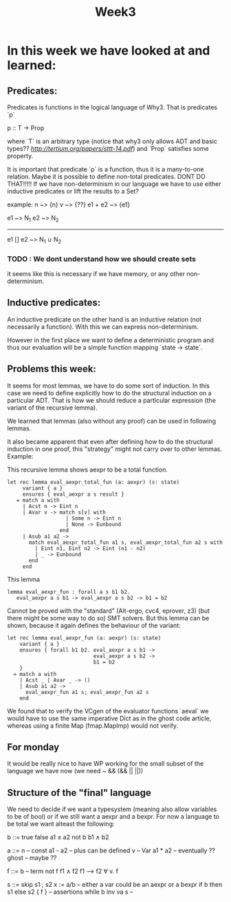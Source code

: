 #+title: Week3

* In this week we have looked at and learned:

** Predicates:
Predicates is functions in the logical language of Why3.
That is predicates `p`

p :: T -> Prop

where `T` is an arbitrary type (notice that why3 only allows ADT and basic types?? [[Let's Verify This][http://tertium.org/papers/sttt-14.pdf]])
and `Prop` satisfies some property.

It is important that predicate `p` is a function, thus it is a many-to-one relation.
Maybe it is possible to define non-total predicates. DONT DO THAT!!!!!
If we have non-determinism in our language we have to use either inductive predicates or lift the
results to a Set?

example: n ~> {n}
         v ~> {??}
        e1 + e2 ~> {e1}

e1 ~> N_1  e2 ~> N_2
------------------------------------
e1 [] e2 ~> N_1 ∪ N_2


*** TODO : We dont understand how we should create sets

it seems like this is necessary if we have memory, or any other non-determinism.

** Inductive predicates:

An inductive predicate on the other hand is an inductive relation (not necessarily a function). With this we can
express non-determinism.

However in the first place we want to define a deterministic
program and thus our evaluation will be a simple function
mapping `state -> state`.


** Problems this week:

It seems for most lemmas, we have to do some sort of induction. In this case we need to define explicitly how to do the structural induction on a particular ADT. That is how we should reduce a particular expression (the variant of the recursive lemma).

We learned that lemmas (also without any proof) can be used in following lemmas.

It also became apparent that even after defining how to do the structural induction in one proof, this "strategy" might not carry over to other lemmas.
Example:

This recursive lemma shows aexpr to be a total function.
#+begin_src
  let rec lemma eval_aexpr_total_fun (a: aexpr) (s: state)
       variant { a }
       ensures { eval_aexpr a s result }
     = match a with
       | Acst n -> Eint n
       | Avar v -> match s[v] with
                     | Some n -> Eint n
                     | None -> Eunbound
                   end
       | Asub a1 a2 ->
         match eval_aexpr_total_fun a1 s, eval_aexpr_total_fun a2 s with
           | Eint n1, Eint n2 -> Eint (n1 - n2)
           | _ -> Eunbound
         end
       end
#+end_src
This lemma
#+begin_src
  lemma eval_aexpr_fun : forall a s b1 b2.
     eval_aexpr a s b1 -> eval_aexpr a s b2 -> b1 = b2
#+end_src
Cannot be proved with the "standard" (Alt-ergo, cvc4, eprover, z3) (but there might be some way to do so) SMT solvers.
But this lemma can be shown, because it again defines the behaviour of the variant:
#+begin_src
  let rec lemma eval_aexpr_fun (a: aexpr) (s: state)
      variant { a }
      ensures { forall b1 b2. eval_aexpr a s b1 ->
                              eval_aexpr a s b2 ->
                              b1 = b2
      }
    = match a with
      | Acst _ | Avar _ -> ()
      | Asub a1 a2 ->
        eval_aexpr_fun a1 s; eval_aexpr_fun a2 s
      end
#+end_src

We found that to verify the VCgen of the evaluator functions
`aeval` we would have to use the same imperative Dict as in the ghost code article, whereas using a finite Map (fmap.MapImp) would not verify.


** For monday
It would be really nice to have WP working for the small subset of the language we have now (we need ~ && (&& || ||))


** Structure of the "final" language

We need to decide if we want a typesystem (meaning also allow variables to be of bool)
or if we still want a aexpr and a bexpr.
For now a language to be total we want alteast the following:

b ::= true
      false
      a1 ≤ a2
      not b
      b1 ∧ b2

a ::= n         -- const
      a1 - a2   -- plus can be defined
      v         -- Var
      a1 * a2   -- eventually ??
      ghost     -- maybe ??

f ::= b         -- term
      not f
      f1 ∧ f2
      f1 ⟶ f2
      ∀ v. f

s ::= skip
      s1 ; s2
      x := a/b  -- either a var could be an aexpr or a bexpr
      if b then s1 else s2
      { f }     -- assertions
      while b inv va s  --

